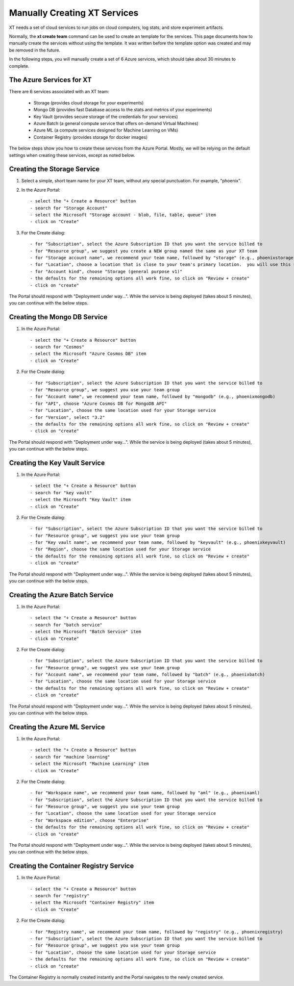 .. _manual_service_creation:

========================================
Manually Creating XT Services
========================================

XT needs a set of cloud services to run jobs on cloud computers, log stats, and store experiment artifacts. 

Normally, the **xt create team** command can be used to create an template for the services. This page documents
how to manually create the services without using the template.  It was written before the template option was 
created and may be removed in the future.

In the following steps, you will manually create a set of 6 Azure services, which should take about 30 minutes
to complete.

--------------------------
The Azure Services for XT
--------------------------

There are 6 services associated with an XT team:

    - Storage               (provides cloud storage for your experiments)
    - Mongo DB              (provides fast Database access to the stats and metrics of your experiments)
    - Key Vault             (provides secure storage of the credentials for your services)
    - Azure Batch           (a general compute service that offers on-demand Virtual Machines)
    - Azure ML              (a compute services designed for Machine Learning on VMs)
    - Container Registry    (provides storage for docker images)

The below steps show you how to create these services from the Azure Portal.  Mostly, we will
be relying on the default settings when creating these services, except as noted below. 


--------------------------------------------
Creating the Storage Service
--------------------------------------------

1. Select a simple, short team name for your XT team, without any special punctuation.  For example, "phoenix".

2. In the Azure Portal::

    - select the "+ Create a Resource" button
    - search for "Storage Account"
    - select the Microsoft "Storage account - blob, file, table, queue" item
    - click on "Create"

3. For the Create dialog::

    - for "Subscription", select the Azure Subscription ID that you want the service billed to
    - for "Resource group", we suggest you create a NEW group named the same as your XT team
    - for "Storage account name", we recommend your team name, followed by "storage" (e.g., phoenixstorage)
    - for "Location", choose a location that is close to your team's primary location.  you will use this same location for all of your XT services.
    - for "Account kind", choose "Storage (general purpose v1)" 
    - the defaults for the remaining options all work fine, so click on "Review + create"
    - click on "create"

The Portal should respond with "Deployment under way...".  While the service is being deployed (takes about 5 minutes), you can continue with the below steps.

--------------------------------------------
Creating the Mongo DB Service
--------------------------------------------

1. In the Azure Portal::

    - select the "+ Create a Resource" button
    - search for "Cosmos"
    - select the Microsoft "Azure Cosmos DB" item
    - click on "Create"

2. For the Create dialog::

    - for "Subscription", select the Azure Subscription ID that you want the service billed to
    - for "Resource group", we suggest you use your team group
    - for "Account name", we recommend your team name, followed by "mongodb" (e.g., phoenixmongodb)
    - for "API", choose "Azure Cosmos DB for MongoDB API"
    - for "Location", choose the same location used for your Storage service
    - for "Version", select "3.2"
    - the defaults for the remaining options all work fine, so click on "Review + create"
    - click on "create"

The Portal should respond with "Deployment under way...".  While the service is being deployed (takes about 5 minutes), you can continue with the below steps.


--------------------------------------------
Creating the Key Vault Service
--------------------------------------------

1. In the Azure Portal::

    - select the "+ Create a Resource" button
    - search for "key vault"
    - select the Microsoft "Key Vault" item
    - click on "Create"

2. For the Create dialog::

    - for "Subscription", select the Azure Subscription ID that you want the service billed to
    - for "Resource group", we suggest you use your team group
    - for "Key vault name", we recommend your team name, followed by "keyvault" (e.g., phoenixkeyvault)
    - for "Region", choose the same location used for your Storage service
    - the defaults for the remaining options all work fine, so click on "Review + create"
    - click on "create"

The Portal should respond with "Deployment under way...".  While the service is being deployed (takes about 5 minutes), you can continue with the below steps.


--------------------------------------------
Creating the Azure Batch Service
--------------------------------------------

1. In the Azure Portal::

    - select the "+ Create a Resource" button
    - search for "batch service"
    - select the Microsoft "Batch Service" item
    - click on "Create"

2. For the Create dialog::

    - for "Subscription", select the Azure Subscription ID that you want the service billed to
    - for "Resource group", we suggest you use your team group
    - for "Account name", we recommend your team name, followed by "batch" (e.g., phoenixbatch)
    - for "Location", choose the same location used for your Storage service
    - the defaults for the remaining options all work fine, so click on "Review + create"
    - click on "create"

The Portal should respond with "Deployment under way...".  While the service is being deployed (takes about 5 minutes), you can continue with the below steps.

--------------------------------------------
Creating the Azure ML Service
--------------------------------------------

1. In the Azure Portal::

    - select the "+ Create a Resource" button
    - search for "machine learning"
    - select the Microsoft "Machine Learning" item
    - click on "Create"

2. For the Create dialog::

    - for "Workspace name", we recommend your team name, followed by "aml" (e.g., phoenixaml)
    - for "Subscription", select the Azure Subscription ID that you want the service billed to
    - for "Resource group", we suggest you use your team group
    - for "Location", choose the same location used for your Storage service
    - for "Workspace edition", choose "Enterprise"
    - the defaults for the remaining options all work fine, so click on "Review + create"
    - click on "create"

The Portal should respond with "Deployment under way...".  While the service is being deployed (takes about 5 minutes), you can continue with the below steps.

--------------------------------------------
Creating the Container Registry Service
--------------------------------------------

1. In the Azure Portal::

    - select the "+ Create a Resource" button
    - search for "registry"
    - select the Microsoft "Container Registry" item
    - click on "Create"

2. For the Create dialog::

    - for "Registry name", we recommend your team name, followed by "registry" (e.g., phoenixregistry)
    - for "Subscription", select the Azure Subscription ID that you want the service billed to
    - for "Resource group", we suggest you use your team group
    - for "Location", choose the same location used for your Storage service
    - the defaults for the remaining options all work fine, so click on "Review + create"
    - click on "create"

The Container Registry is normally created instantly and the Portal navigates to the newly created service.

.. seealso:: 

    - :ref:`Creating XT Services  <creating_xt_services>`
    - :ref:`create team cmd <create_team>`
    - :ref:`Preparing A New Project <prepare_new_project>`
